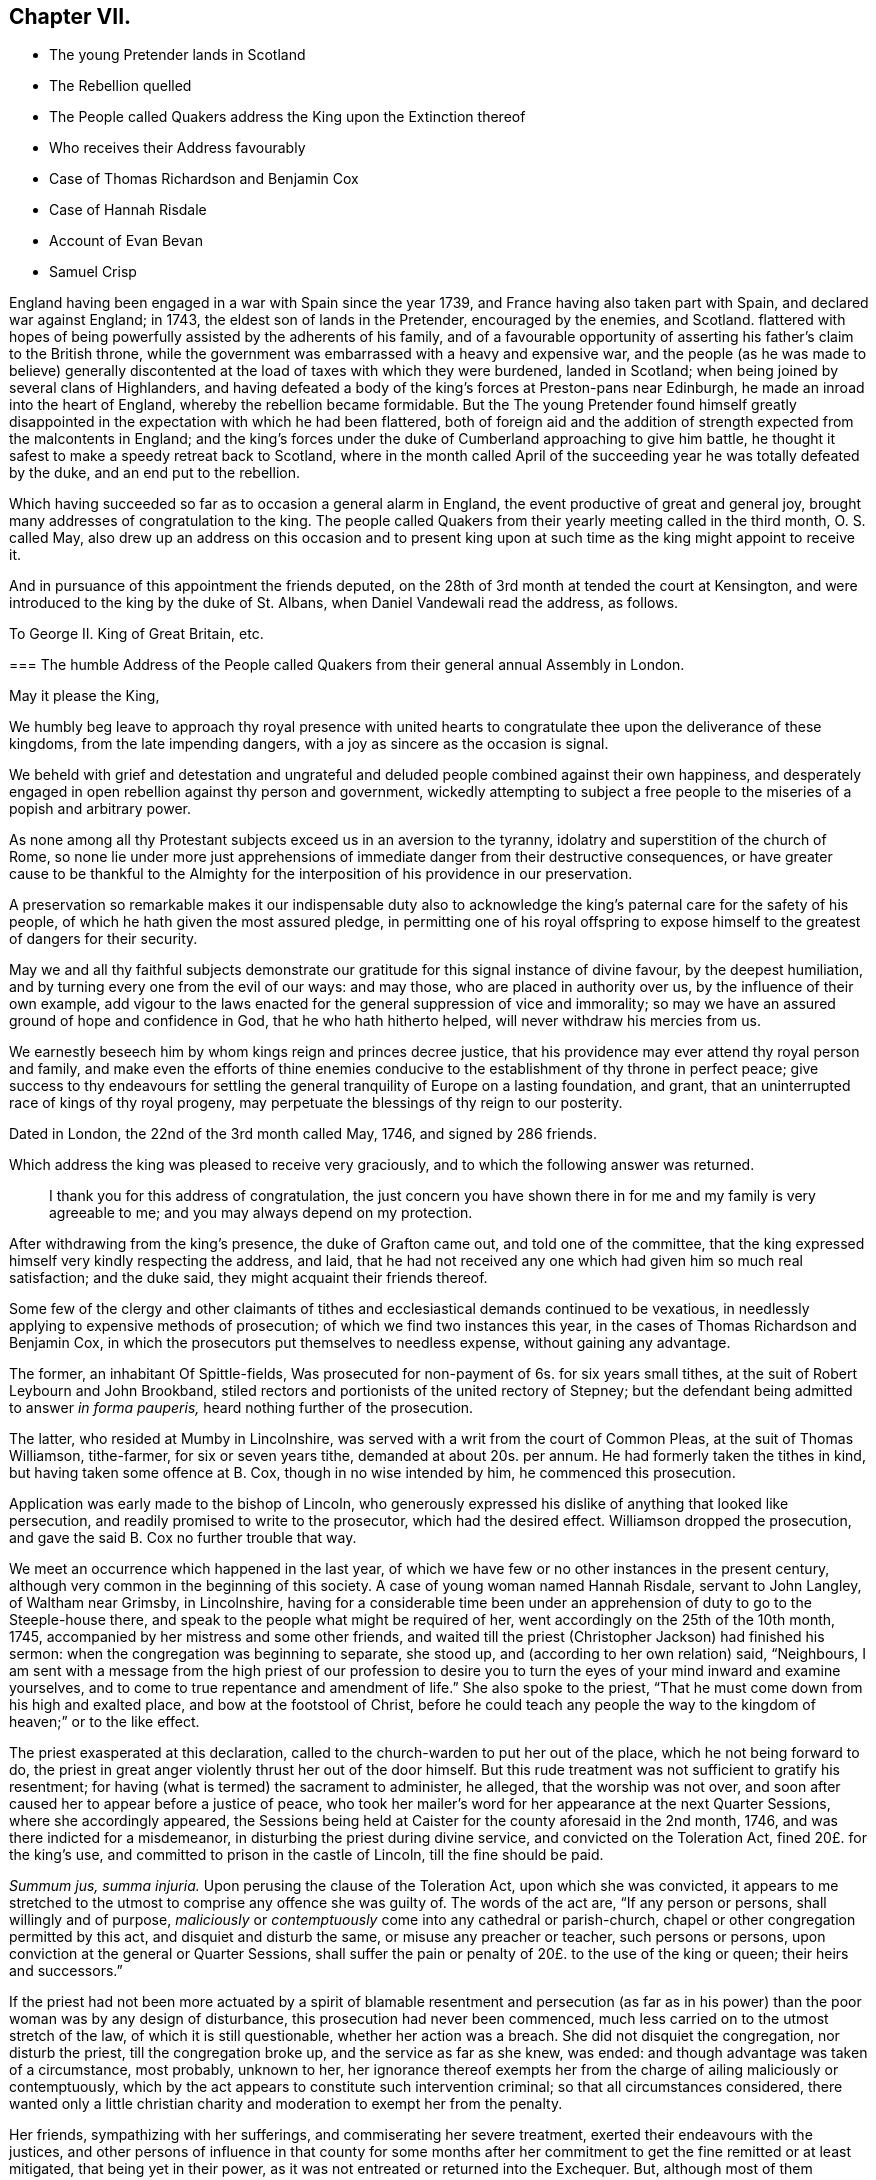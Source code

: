 == Chapter VII.

[.chapter-synopsis]
* The young Pretender lands in Scotland
* The Rebellion quelled
* The People called Quakers address the King upon the Extinction thereof
* Who receives their Address favourably
* Case of Thomas Richardson and Benjamin Cox
* Case of Hannah Risdale
* Account of Evan Bevan
* Samuel Crisp

England having been engaged in a war with Spain since the year 1739,
and France having also taken part with Spain, and declared war against England; in 1743,
the eldest son of lands in the Pretender, encouraged by the enemies, and Scotland.
flattered with hopes of being powerfully assisted by the adherents of his family,
and of a favourable opportunity of asserting his father`'s claim to the British throne,
while the government was embarrassed with a heavy and expensive war,
and the people (as he was made to believe) generally discontented
at the load of taxes with which they were burdened,
landed in Scotland; when being joined by several clans of Highlanders,
and having defeated a body of the king`'s forces at Preston-pans near Edinburgh,
he made an inroad into the heart of England, whereby the rebellion became formidable.
But the The young Pretender found himself greatly disappointed
in the expectation with which he had been flattered,
both of foreign aid and the addition of strength expected from the malcontents in England;
and the king`'s forces under the duke of Cumberland approaching to give him battle,
he thought it safest to make a speedy retreat back to Scotland,
where in the month called April of the succeeding
year he was totally defeated by the duke,
and an end put to the rebellion.

Which having succeeded so far as to occasion a general alarm in England,
the event productive of great and general joy,
brought many addresses of congratulation to the king.
The people called Quakers from their yearly meeting called in the third month,
O+++.+++ S. called May,
also drew up an address on this occasion and to present king upon
at such time as the king might appoint to receive it.

And in pursuance of this appointment the friends deputed,
on the 28th of 3rd month at tended the court at Kensington,
and were introduced to the king by the duke of St. Albans,
when Daniel Vandewali read the address, as follows.

[.embedded-content-document.address]
--

[.letter-heading]
To George II. King of Great Britain, etc.

[.blurb]
=== The humble Address of the People called Quakers from their general annual Assembly in London.

[.salutation]
May it please the King,

We humbly beg leave to approach thy royal presence with united
hearts to congratulate thee upon the deliverance of these kingdoms,
from the late impending dangers, with a joy as sincere as the occasion is signal.

We beheld with grief and detestation and ungrateful and
deluded people combined against their own happiness,
and desperately engaged in open rebellion against thy person and government,
wickedly attempting to subject a free people to the
miseries of a popish and arbitrary power.

As none among all thy Protestant subjects exceed us in an aversion to the tyranny,
idolatry and superstition of the church of Rome,
so none lie under more just apprehensions of immediate
danger from their destructive consequences,
or have greater cause to be thankful to the Almighty for
the interposition of his providence in our preservation.

A preservation so remarkable makes it our indispensable duty also
to acknowledge the king`'s paternal care for the safety of his people,
of which he hath given the most assured pledge,
in permitting one of his royal offspring to expose
himself to the greatest of dangers for their security.

May we and all thy faithful subjects demonstrate our gratitude
for this signal instance of divine favour,
by the deepest humiliation, and by turning every one from the evil of our ways:
and may those, who are placed in authority over us,
by the influence of their own example,
add vigour to the laws enacted for the general suppression of vice and immorality;
so may we have an assured ground of hope and confidence in God,
that he who hath hitherto helped, will never withdraw his mercies from us.

We earnestly beseech him by whom kings reign and princes decree justice,
that his providence may ever attend thy royal person and family,
and make even the efforts of thine enemies conducive
to the establishment of thy throne in perfect peace;
give success to thy endeavours for settling the general
tranquility of Europe on a lasting foundation,
and grant, that an uninterrupted race of kings of thy royal progeny,
may perpetuate the blessings of thy reign to our posterity.

[.signed-section-context-close]
Dated in London, the 22nd of the 3rd month called May, 1746, and signed by 286 friends.

--

Which address the king was pleased to receive very graciously,
and to which the following answer was returned.

[quote]
____
I thank you for this address of congratulation,
the just concern you have shown there in for me and my family is very agreeable to me;
and you may always depend on my protection.
____

After withdrawing from the king`'s presence, the duke of Grafton came out,
and told one of the committee,
that the king expressed himself very kindly respecting the address, and laid,
that he had not received any one which had given him so much real satisfaction;
and the duke said, they might acquaint their friends thereof.

Some few of the clergy and other claimants of tithes
and ecclesiastical demands continued to be vexatious,
in needlessly applying to expensive methods of prosecution;
of which we find two instances this year,
in the cases of Thomas Richardson and Benjamin Cox,
in which the prosecutors put themselves to needless expense,
without gaining any advantage.

The former, an inhabitant Of Spittle-fields,
Was prosecuted for non-payment of 6s. for six years small tithes,
at the suit of Robert Leybourn and John Brookband,
stiled rectors and portionists of the united rectory of Stepney;
but the defendant being admitted to answer _in forma pauperis,_
heard nothing further of the prosecution.

The latter, who resided at Mumby in Lincolnshire,
was served with a writ from the court of Common Pleas, at the suit of Thomas Williamson,
tithe-farmer, for six or seven years tithe, demanded at about 20s. per annum.
He had formerly taken the tithes in kind, but having taken some offence at B. Cox,
though in no wise intended by him, he commenced this prosecution.

Application was early made to the bishop of Lincoln,
who generously expressed his dislike of anything that looked like persecution,
and readily promised to write to the prosecutor, which had the desired effect.
Williamson dropped the prosecution, and gave the said B. Cox no further trouble that way.

We meet an occurrence which happened in the last year,
of which we have few or no other instances in the present century,
although very common in the beginning of this society.
A case of young woman named Hannah Risdale, servant to John Langley,
of Waltham near Grimsby, in Lincolnshire,
having for a considerable time been under an apprehension
of duty to go to the Steeple-house there,
and speak to the people what might be required of her,
went accordingly on the 25th of the 10th month, 1745,
accompanied by her mistress and some other friends,
and waited till the priest (Christopher Jackson) had finished his sermon:
when the congregation was beginning to separate, she stood up,
and (according to her own relation) said, "`Neighbours,
I am sent with a message from the high priest of our profession to desire
you to turn the eyes of your mind inward and examine yourselves,
and to come to true repentance and amendment of life.`" She also spoke to the priest,
"`That he must come down from his high and exalted place,
and bow at the footstool of Christ,
before he could teach any people the way to the kingdom
of heaven;`" or to the like effect.

The priest exasperated at this declaration,
called to the church-warden to put her out of the place,
which he not being forward to do,
the priest in great anger violently thrust her out of the door himself.
But this rude treatment was not sufficient to gratify his resentment;
for having (what is termed) the sacrament to administer, he alleged,
that the worship was not over,
and soon after caused her to appear before a justice of peace,
who took her mailer`'s word for her appearance at the next Quarter Sessions,
where she accordingly appeared,
the Sessions being held at Caister for the county aforesaid in the 2nd month, 1746,
and was there indicted for a misdemeanor, in disturbing the priest during divine service,
and convicted on the Toleration Act, fined 20£. for the king`'s use,
and committed to prison in the castle of Lincoln, till the fine should be paid.

_Summum jus, summa injuria._
Upon perusing the clause of the Toleration Act, upon which she was convicted,
it appears to me stretched to the utmost to comprise any offence she was guilty of.
The words of the act are, "`If any person or persons, shall willingly and of purpose,
_maliciously_ or _contemptuously_ come into any cathedral or parish-church,
chapel or other congregation permitted by this act, and disquiet and disturb the same,
or misuse any preacher or teacher, such persons or persons,
upon conviction at the general or Quarter Sessions,
shall suffer the pain or penalty of 20£. to the use of the king or queen;
their heirs and successors.`"

If the priest had not been more actuated by a spirit of blamable resentment and persecution
(as far as in his power) than the poor woman was by any design of disturbance,
this prosecution had never been commenced,
much less carried on to the utmost stretch of the law, of which it is still questionable,
whether her action was a breach.
She did not disquiet the congregation, nor disturb the priest,
till the congregation broke up, and the service as far as she knew, was ended:
and though advantage was taken of a circumstance, most probably, unknown to her,
her ignorance thereof exempts her from the charge of ailing maliciously or contemptuously,
which by the act appears to constitute such intervention criminal;
so that all circumstances considered,
there wanted only a little christian charity and
moderation to exempt her from the penalty.

Her friends, sympathizing with her sufferings, and commiserating her severe treatment,
exerted their endeavours with the justices,
and other persons of influence in that county for some months after
her commitment to get the fine remitted or at least mitigated,
that being yet in their power, as it was not entreated or returned into the Exchequer.
But, although most of them seemed inclined to favour her,
and gave expectations of joining their good offices for that purpose,
at the two next succeeding Quarter Sessions;
yet the priest so far prevailed upon some then on the bench,
as to render the friendly interposition for her relief ineffectual.

The fine was in course entreated into the Exchequer.
The only remedy therefore remaining was to apply by petition
to the lords of the Treasury for her liberty.
A petition was accordingly drawn up in the name of the prisoner,
setting forth the matter of fact, and consequent proceedings thereupon,
and further alleged,

[.embedded-content-document.letter]
--

&hellip;that she had no intention of disturbing the public worship;
but acted on a motive purely conscientious,
being ignorant of the breach of any law therein--that
she had always behaved herself peaceably and honestly,
(in confirmation whereof,
she referred to an affidavit of two of her neighbours annexed) and that by a long confinement,
she who was only a poor servant-maid,
had almost expended her substance in her necessary support.

She therefore hopes they will commiserate her case, and remit the said fine,
and that she may be discharged from her confinement,
that she may be enabled to provide for her subsistence, by her labour as formerly.

--

This petition produced the desired effect:
for by an order of the board of the Treasury to the attorney-general,
after going through the usual forms of law,
a writ was issued by the barons of the Exchequer in the king`'s name,
directed to the sheriffs and jailer of Lincoln,
whereby she obtained her liberty after an imprisonment of more than thirteen months.

In this year, Evan Bevan of Pontimoyle in Bevan.
Monmouthshire, departed this life.
He was the son of Charles Bevan, of Lantwit Vardre in Glamorganshire,
who gave him a liberal education at school, and at the university of Oxford,
where he made a considerable progress in various parts of literature.

After his return from thence he applied himself to the study
and practice of the law for a season in Glamorganshire,
and served the office of deputy sheriff of that county with reputation;
but after some time, through the convictions of divine grace,
he fell under an anxious concern about his future well-being,
and that godly sorrow which worketh repentance not to be repented of;
of which exercise and the motives of his joining in society with the people called Quakers,
having himself, who could do it best, given a description in a letter to a friend,
a transcript thereof, will convey the most genuine and authentic account to the reader,
as follows.

[.embedded-content-document.letter]
--

Since it hath pleased the divine goodness to endue me with reason,
I heartily thank his most excellent Majesty:
that it has been the further product of his good will,
to give me life and being in that part of the world,
where I have had the freedom to use it; especially in the choice of my persuasion,
and way of returning my acknowledgments to him.
I wish that all, who make any pretensions to religion,
would make use of this noble faculty with subjection to the divine will,
to determine their choice in this grand affair;
and not let the religion of their education be that of their judgment.
If people were thus truly wise unto their own salvation,
and did not too lazily resign themselves to the conduct of their guides,
thereby regarding more their ease than safety,
they would not only be the better able to give a reason of the hope that is in them,
but they would show more warmth in their devotion, more charity in their religion,
and more piety in their conversation than at present they do.

When I was visited some time ago by the chastising hand of the Lord for sin,
and my disobedience to his holy will,
I laboured under great affliction of mind and anguish of spirit;
and though I was constant above many in my attendance on the public prayers of the church,
strict in my observance of its ceremonies,
and exceeding frequent in the use of private devotion, yet my burden increased,
and I waxed worse.

In this wretched and doleful condition I was, when at a relation`'s house,
who had providentially returned from Pennsylvania to his native country,
I lighted upon Robert Barclay`'s apology for the Quakers;
by the reading whereof I was so well persuaded of their principles,
and by turning my mind inward to the divine gift,
(according to their doctrine) it gave me victory, in a great measure,
over our common enemy, banished away my disorderly imaginations,
and restored me to my former regularity:
I received such satisfaction and comfort to my distressed soul,
that thereupon I left the church of England, and joined myself in society with them;
and I am the more confirmed in my change,
especially where it respects the worship of our Creator;
because it is not only the most agreeable to the Scriptures of truth,
but heaven has given us assurance of its approbation thereof, it having been at times,
to my own experience, most powerfully attended with the presence of the Most High.

I hope none will grudge me this mercy, because I received it not by their ministry;
if they do, I have cause to suspect their charity is not of a christian latitude,
since our blessed Redeemer approved not of that narrowness
in his disciples in somewhat a like case.

But here to obviate the objection some may make to my change,
because of the distress I lay under, and the discomposure I was subject to at times,
I would have it remarked, that I read the said apology beyond my expectation,
with more sedateness than usual, and a more quiet composure of mind:
so that with the influence of the almighty, or providence, or both,
I had also the benefit of that distinguishing faculty of man in the change of my opinion.
O that I may never forget the Lord`'s mercy to my soul,
who had compassion on me when I wallowed in my blood, and who said to the dry bones,
live.
O that all such as are visited by the chastising hand of their Maker,
would seriously lay it to heart, and consider their own welfare and salvation;
I could wish with all my heart, that such who labour under this anxiety of mind,
would take encouragement to hope in the Lord`'s mercy through their blessed Redeemer,
by his kindness and long forbearance with me.
I am a living monument of it now; and I hope I shall be so,
while he affords me a being here.
If these lines should come to the hands of any that
are afflicted and distressed as I was,
I have an effectual remedy, through mercy, to prescribe unto them;
turn your mind inward to the grace of God in your own hearts,
refrain from your own imaginations, be still,
and quietly resign yourselves to his holy will, so you shall find health to your souls,
refreshment to your spirits, and the sweet consolation of the Lord in your own bosoms;
you shall find your mourning turned to gladness, and your heaviness to joy;
this has been my experience of the goodness of the holy one of Israel,
who abhors sin and iniquity; therefore I recommend it to you,
and I think this is no mistrusting of the cause,
for they are the sick and wounded in spirit, not the whole, that need the Physician.

As for renouncing the covenant, which I and every christian ought to be under,
of forsaking the devil and all his works,
I am so far from entertaining one thought of neglecting that duty,
that I think myself wholly obliged to observe it: and if I should affirm,
that through the grace of God, and his assistance,
(for otherwise I am satisfied I cannot do it,) the observation of it is possible,
I can find no reason why it should be false doctrine in a Quaker,
more than in a Churchman.

As for deserting that church and ministry which the
Son of God came down from heaven to establish,
I am not conscious to myself thereof; for I say,
Christ himself is the head of our Church,
and by his spirit and grace the ordainer of our ministry.

And as to the last query my ingenious acquaintance is pleased to propose,
I do let him know, that my former despair and forlorn condition has been,
since my adhering to that reproached people,
changed into a sweet enjoyment of the goodness of God.
I could not conceal the Lord`'s goodness, least he should withdraw his mercies from me.

I had no secular interest to corrupt me in this change, it is apparent to many,
I declined it; but as it was peace with God my maker, and mercy to my soul I wanted;
so having found the pearl of great price among them, I parted with all to purchase it;
or rather, I was restored to all, I mean, the enjoyment of the divine goodness,
and of myself, by setting a due value upon it.

--

This letter presents a lively picture of humility, sincerity, disinterestedness,
meekness and modesty in the writer,
which qualities seem the distinguishing traits in his character;
for although qualified by his good sense and literary
accomplishments to make a figure in life,
and particularly in the society with which he thus associated himself;
yet he declined rather than courted popularity, seeking in a retired life,
to attain the favour of heaven, by growing in grace, in the saving knowledge of God,
and in the acquisition of pure virtue and solid peace of mind,
more than to win human applause by a display of his abilities natural or acquired.
He appeared at times as a minister, mostly, I apprehend,
among his friends in the place of his residence, or the neighbourhood thereof,
as he found his mind opened and enlarged in love to his brethren,
for the last twenty years of his life,
whereby they were often edified and profitably affected,
and that not only by his lively ministry, but by the awful,
weighty frame of his spirit manifest in the solid gravity of his countenance,
as he sat in religious meetings, feeding on the bread of life.
And when from the fulness of his heart, his mouth was opened to minister,
his words were few and savoury, seasoned with grace,
to the affecting the hearts of the well-minded, but to the disappointment of such,
as knowing him, expected to hear the eloquent orator in lengthened discourses,
delivered in elegance of expression; for abiding under the power of the cross of Christ;
as in his general conduct, so particularly in the exercise of his ministry,
his aim was still of a higher nature, than to catch the admiration of men;
the unity of the brethren in the bond of peace, the edifying them in love,
and the approbation of his Maker for the discharge
of his duty in sincerity and godly simplicity,
were the important ends he had in view;
imitating the self-denying example of the apostle, which he thus describes.
1 Cor.
2: 1-5: "`I came not with excellency of speech, or of wisdom,
declaring unto you the testimony of God;
for I determined not to know any thing among you, save Jesus Christ, and him crucified.
And my speech and my preaching was not with the enticing words of man`'s wisdom,
but in the demonstration of the spirit and of power.
That your faith should not stand in the wisdom of men, but in the power of God.`"

After his joining this society he employed himself in the education of youth,
having kept a school for about thirty-five years in their meeting-house at Pontimoyle,
where he instructed his pupils in the useful parts of literature, as Latin,
Greek and geography, with various branches of the mathematics;
yet their institution in virtue, by endeavouring to preserve them in innocence,
and fixing religious impressions upon their minds,
appears to have been the principal object in his view;
for which purpose he conscientiously declined instructing them in the heathen authors,
for fear of depraving their taste for the pure principles of Christianity;
and mostly in the evening of the day he held a religious opportunity
with his family and the scholars who boarded with him,
to wait in silence upon the Lord,
to initiate them into serious meditation in retiredness of mind,
and (as he felt his way open) to influence them to their moral and religious duties,
particularly this of waiting in silence; laying before them the benefit thence arising,
for seasoning their tender minds with profitable considerations,
and strengthening them to draw near their heavenly Father, not with the mouth or the lip,
but with the prevailing language of the heart,
awakened to a feeling sense of what it stands in need of.

Thus he seems to have confined his service and his
acquaintance pretty much to the place of his residence,
and however little known in other parts, yet here, where he was known,
he was esteemed and affectionately regarded for his private virtues, and public services;
the meeting to which he belonged having borne testimony thereto, that,
"`His memory is dear to us,
and being dead he yet speaketh.`" He officiated as clerk to the
monthly meeting for the greatest part of the time he lived there,
and of consequence was much concerned in managing the discipline of the society;
in which engagement his meekness and patience were conspicuous,
in his forbearance towards such as by their unguarded conduct,
had justly deserved the censure of the church;
and his mild manner of treating with them has reached some,
and reclaimed them to a sense of their deviations;
his humility in seeking no preeminence by the superiority
of his talents spiritual or natural,
but condescending to the weakest in charity and pure love;
plainly demonstrating whose disciple he was.
Regarded by his friends as an elder and pillar in the church, worthy of double honour,
exercising the oversight thereof, not as a lord over the heritage;
but as an example to the flock.

His circumspect conduct was truly exemplary, corresponding with his doctrine,
and the principles which he professed.
In his conversation he was affable and engaging, instructive and edifying.
So having passed his life here in pure self-denial,
in prospect of the recompense of reward in the life to come,
he finished his course in this world in peace, the 17th of 2nd month, 1746,
about the 68th year of his age,
and was interred in friend`'s burying ground at Pontimoyle, aforesaid,
and his funeral was attended by a numerous body of most persuasions and ranks in life.

Similar to the convincement of Evan Bevan, was that of Samuel Crisp,
a clergyman of the church of England,
who gives the following account of his convincement, in a letter to a friend.

[.embedded-content-document.letter]
--

[.salutation]
My dear Friend,

I received a letter from thee, the week before last, which was sent by thy uncle Bolton:
there was a great many kind expressions in it, and in thy sister Clopton`'s likewise.
I acknowledge myself much obliged to you both, and to the whole family,
for many repeated kindnesses, and if my school had not engrossed so much of my time,
I would have taken opportunity to answer my dear friend`'s letter now,
and upon that account my delay will be the more excusable.

The news thou hast heard of my late change is really true, I cannot conceal it,
for it is what I glory in;
neither was it any prospect of temporal advantage that induced me to it,
but a sincere love to the truth, and pure regard to my own soul:
neither can I be sufficiently thankful to God,
that he hath let me live to this glorious day,
and not cut me off in the midst of my sins and provocations against him;
he is long-suffering to us-ward, not willing that any should perish,
but that all should come to repentance:
he hath brought me off from the forms and shadows of religion,
and let me see in a more illustrious manner what is the life and substance of it,
as he found me in some degree faithful to that measure
of light and knowledge he had bestowed on me,
whilst I was in the communion of the church of England; therefore he was pleased of late,
as I humbly waited upon him,
to make known to me greater and deeper mysteries of his kingdom; and I can truly say,
that I find by daily experience,
as I keep low and retired into that pure gift which he hath planted within me,
things are every day more and more cleared up to me, and the truth shines,
and prevails greatly over the kingdom of darkness;
and if I should now turn my back upon such manifestations as these,
and entangle myself again with the yoke of bondage,
surely I should grieve the holy spirit,
so that he might justly withdraw his kind operations,
and never return more to assist and comfort me; for God is not mocked;
religion is a very serious and weighty thing;
repentance and salvation are not to be trifled with, nor is turning to God,
to be put off till our own time, leisure, or convenience,
but we must love and cherish the least appearance of Christ,
not slighting or despising the day of small things,
but embrace the first opportunity of following Christ in any of his commands:
When he speaks, there is such force and authority in it, that we cannot stand to cavil,
dispute, or ask questions;
for unless we will be so obstinate as to shut our eyes against the sun,
we must needs confess to the truth of his doctrine, and presently strike in with it;
and therefore when for several weeks I had lived more privately and retiredly in London,
than was usual, fasting twice or thrice in a week, or sometimes more,
spending my time in reading the Scriptures, and in prayer to God,
this was a good preparation of my mind,
to receive the truth which he was then about to make known to me:
I lamented the errors of my past life,
and was desirous to attain a more excellent degree of holiness
than I had discovered in the church of England.
In this religious retirement, God knew the breathings of my soul, how sincere I was,
and resigned to him when alone; I wanted him to set me free,
and to speak peace and comfort to my soul,
which was grieved and wearied with the burden of my sin;
for though I had strictly conformed myself to the
orders and ceremonies of the church of England,
and had kept myself from running into any great or scandalous enormities,
the fear of the Almighty preserving me,
yet still I had not that rest and satisfaction in my self which I desired,
and greatly longed for; I found when I had examined my state and condition to God-ward,
that things were not right with me.

As for a sober and plausible conversation in the eye of the world,
I knew that was a very easy attainment, a good natural temper,
with the advantage of a literal education,
will quickly furnish a man with abilities for that,
so that he shall be looked upon as a saint, and very spiritual,
when perhaps in chains of darkness, in the gall of bitterness,
and in the very bond of iniquity: if this sort of righteousness would have done,
perhaps I might make as fair pretensions that way as some others; but alas,
I quickly saw the emptiness and unsatisfactoriness of those things:
this is a covering that will not protect or hide us from
the wrath of the Almighty when he comes to judgment:
`'tis not a man`'s natural temper, nor his education that makes him a good christian;
this is not the righteousness which the gospel calls for,
nor is this the truth in the inward parts which God requires;
the heart and affections must be cleansed and purified
before we can be acceptable to God;
therefore it was death to me to think of taking up my rest in a formal pretence of holiness,
wherein yet I saw to my grief abundance of people wrapped themselves,
slept securely and quietly, dreaming of the felicity of paradise,
as if heaven were now their own,
and they needed not trouble themselves any more about religion;
I could not entertain so dangerous an opinion as this,
for then I should be tempted to take up my rest by the way,
whilst I was travelling towards the promised land.
I think I made a little progress in a holy life,
and through God`'s assistance I weakened some of my spiritual enemies,
whilst I lived in the communion of the national church.
I thank my God, I can truly say, whilst I used those prayers,
I did it with zeal and sincerity, in his fear and dread,
but still I ceased not my earnest supplication to him in private,
that he would show me something more excellent,
that I might get a more complete victory over all my lusts and passions,
and might perfect righteousness before him;
for I found a great many sins and weaknesses daily attending me:
and though I made frequent resolutions to forsake those sins, yet;
still the temptation was too strong for me,
so I that often I had cause to complain with the apostle in the bitterness of my soul,
0 wretched man that I am, who shall deliver me from the body of this death!
Who shall set me free, and give me strength to triumph over sin, the world and the devil,
that I may in everything please God, and there may not be the least thought, word,
or motion, gesture, or action, but what is exactly agreeable to his most holy will,
as if I saw him standing before me,
and as if I were to be judged by him for the thought of my heart next moment.
O divine life!
Q seraphic soul!
O that I could always stand here! for here is no reflection, no sorrow, no repentance!
But at God`'s right hand there is perfect peace, and a river of unspeakable joy.
O that we might imitate the life of JESUS,
and be thoroughly furnished unto every good word and work!
This was the frequent breathing of my soul to God when I was in the country,
but more especially after I had left my new preferment of a chaplain,
and took private lodgings in London.
In this retirement I hope I may say, without boasting,
that I was very devout and religious,
and I found great comfort and refreshment in it from the Lord,
who let me see the beauty of holiness;
and the sweetness that arises from an humbled mortified life,
was then very pleasant to my taste,
and I rejoiced in it more than in all the delights and pleasures of the world.

And now it pleased God to show me,
that if I would indeed live strictly and holy as be comes the gospel,
then I must leave the communion of the church of England,
but knew not yet which way to determine myself, nor to what body of men I should join,
who were more orthodox, and more regular in their lives.
As for the Quakers so called, I was so great a stranger to them,
that I had never read any of their books, nor do I remember,
that ever I conversed with any one man of that communion in my whole life:
I think there was one in Foxly while I was curate there, but I never saw the man,
though I went several times to his house on purpose to talk with him,
and to bring him off from his mad and wild enthusiasm,
as I then ignorantly thought it to be: as for that way,
I knew it was everywhere spoken against;
he that had a mind to appear more witty and ingenious than the rest,
would choose this for the subject of his profane jests and drollery;
with this he makes sport, and diverts the company;
for a Quaker is but another name for a fool or a madman,
and was scarce ever mentioned but with scorn and contempt.
As for drollery I confess I was never any great friend to it;
but indeed if all was true that was laid to the Quakers charge,
I thought that they were some of the worst people that ever appeared in the world,
and wondered with what face they could call themselves christians,
since I was told they denied the fundamental articles of the holy faith,
to which I ever bore the highest veneration and esteem;
and notwithstanding I had always lived at the greatest distance from that people,
and was very zealous in the worship of the church of England,
and upon all occasions would speak very honourably of it,
moreover was content to suffer some few inconveniences upon that account,
(as thou very well knowest) yet my father still looked upon me as inclining to the Quakers;
and some years ago signified to a friend, he was afraid I would become an enthusiast;
and whilst I was at Bungan school,
he sent me two books to read that were written against the Quakers,
one of which was John Faldo`'s,
who hath been sufficiently exposed for it by William Penn.

Whilst I lived in London in that private retired manner (I was
just now speaking of) walking very humble in the sight of God,
and having opportunity to reflect upon my past life,
as I had occasion to be one day at a bookseller`'s shop,
I happened to cast my eye on Barclay`'s works;
and having heard in the country that he was a man of great account among the Quakers,
I had a mind to see what their principles were,
and what defence they could make for themselves; for sure thought I,
these people are not so silly and ridiculous, nor maintainers of such horrid opinions,
as the author of the Snake and some others would make us believe.
I took Barclay home with me, and I read him through in a weeks time,
save a little treatise at the end, which finding to be very philosophical, I omitted;
but however I soon read enough to convince me of my own blindness and ignorance,
in the things of God; there I found a light to break in upon my mind,
which did mightily refresh and comfort me in that poor low, and humbled state,
in which I then was; for l was then, and indeed had been for a considerable time before,
very hungry and thirsty after righteousness,
and there fore I received the truth with all readiness of mind;
'`twas like balm to my soul, and as showers of rain to the thirsty earth,
which is parched with heat and drought.
This author laid things down so plainly,
and proved them with such ingenuity and dexterity of learning,
and opened the scriptures so clearly to me, that without standing to cavil, dispute,
raise argument or objection, or consulting with flesh and blood,
I presently resigned myself to God,
and weeping for joy that I had found so great a treasure,
I often thanked him with tears in my eyes, for so kind a visitation of his love,
that he was graciously pleased to look toward me when my soul cried after him; so,
though before I was in great doubt and trouble of mind,
not knowing which way to determine myself,
yet now the sun breaking out so powerfully upon me, the clouds were scattered.
I was now fully satisfied in my own mind which way I ought to go,
and to what body of people I should join myself.
So I immediately left the communion of the church of England,
and went to Gracious-street meeting.
After I had read Barclay, I read some other books of that kind,
among which was an excellent piece, though in a small volume, called, [.book-title]#No Cross, No Crown:#
thus I continued weeks together, but did not let any one soul know what I was about:
the first man I conversed with was George Whitehead,
and this was several weeks after I began to read Barclay, and frequent their meetings:
by him I was introduced into more acquaintance, and still the farther I went,
the more I liked their plainness, and the decency and simplicity of their conversation:
They do not use the ceremonies and salutations of the church of England,
but shake hands freely, and converse together as brothers and sisters,
that are sprung of the same royal seed, and made kings and priests unto God.
O, the love, the sweetness and tenderness of affection I have seen among this people!
By this, says Christ, shall all men know that ye are my disciples,
if you have love one to another: Put on therefore, says the apostle,
(as elect of God holy and beloved) bowels of mercy, kindness, humbleness of mind,
meekness, long-suffering.

Thus, my dear friend, I have given thee an account of my proceeding on this affair.
As to my bodily state, if thou desirest to know what it is,
I may acquaint thee that I have my health, as well as ever,
and I bless God I have food and raiment sufficient for me,
so that I want no outward thing;
and I have the necessities and conveniences of life liberally;
let us not burden ourselves with taking care for the vanities and superfluities of it;
let us posses our vessels in sanctification and honour;
and as we bring our minds into perfect subjection to the whole will of God,
so let us bring our body to the most simple and natural way of living,
being content with the fewest things, never studying to gratify our wanton appetites,
nor to follow the customs and humours of men,
but how we may so contract our earthly cares and pleasures,
that we may bring most glory to God, most health and peace to our own souls,
and do most service to the truth; and if this be our aim,
certainly a very small portion of the things of this world will suffice us:
seeing we are christians,
we should therefore earnestly pursue those things which bring us nearest to God,
and which are most perfective of human nature; for what is more than a competency,
seems to be a burden to a generous philosophical soul,
which would breathe in a pure vehicle,
that so it may have a quick sense and relish of all blessings,
both of the superior and inferior Worlds.

Thou knowest, my dear friend, that religion is a very serious thing,
and repentance is a great work, and one precious immortal soul,
is of more worth than ten thousand perishing Worlds, with all their pomp and glory:
therefore let us take courage, and be valiant for the truth upon the earth,
let us not content ourselves with a name and profession of godliness,
let us come to the life and power of it, let us not despond of getting the victory;
we have a little strength for God; let us be faithful to him,
and he will give us more strength,
so that we shall see the enemy of our peace fall before us,
and nothing shall be impossible unto us: I say, my friend,
let us be faithful to that measure of light and knowledge which God has given us,
to be profited and edified by it in a spiritual life,
and as God sees we are diligent and faithful to work with the strength we have,
he will more and more enlighten us,
so that we shall see to the end of those forms and
shadows of religion wherein we have formerly lived;
but if he sees we are about to take up our rest in those shadows,
that we grow cold and indifferent in the pursuit of holiness,
running out into notions and speculations, and have more mind to dispute,
and to make a show of learning and subtility, than to lead a holy and devout life,
then `'tis just with God to leave us in a carnal and polluted state,
to continue yet but in the outward court,
where we may please ourselves with beholding the beauty and ornaments of a worldly sanctuary,
and never witness the veil being taken away,
and that we are brought by the blood of Jesus, into the holiest of all,
where alone there is true peace with God, and rest to the weary soul.
I could say much upon this head, if time or leisure would give leave.

As for a particular answer to thy letter, I have not time now to give it;
and for the present let this general answer suffice:
and if thou wilt consider things in their pure abstracted nature,
and not suffer the prejudice of education to sway thee,
but in fear and humility wilt search out the truth for thyself,
thou wilt find that there needs no other answer to
thy letter than what I have already given;
for by waiting upon God, and diligently seeking him,
thou wilt find an answer to it in thy own bosom, and this will be much more full,
clear and satisfactory than I, or any other man living can pretend to give thee,
or any other friend who hath lovingly wrote to me, for whom I desire,
with all the sincere-hearted in the church of England,
that they may come to witness the almighty power of God,
to save and redeem them from every yoke;
and that they may see clearly to the end of those things which are abolished,
and come to the enjoyment of spiritual and heavenly things themselves,
is the daily prayer and deep travel of my soul, God knoweth.
'`Till I can be more particular, if thou please thou mayest communicate this to them,
and let them know that I am well, and thank them for their kind letters.
Let us remember to pray for one another with all fervency,
that we may stand perfect in the whole will of God, Amen, saith my soul.
I am thy most affectionate friend and servant in Jesus,

[.signed-section-signature]
Samuel Crisp.

--

This epistle and the former of Evan Bevan are introduced by William Sewel as instances,
among many others, that those from other societies,
who have joined the people called Quakers, have been induced thereto, not by interested,
but by pure conscientious motives;
while those few who have left them to attach themselves to the established church,
or other professions, have been generally actuated by pique, self-interest,
libertinism or ambition, to indulge themselves in a latitude of conduct,
which the rules of this society do not allow of,
or to attain those honours or profitable employments,
which are restricted to a conformity to the established religion.
